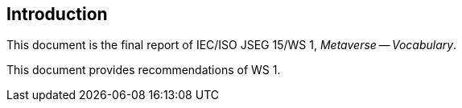 
== Introduction

This document is the final report of IEC/ISO JSEG 15/WS 1,
_Metaverse -- Vocabulary_.

This document provides recommendations of WS 1.